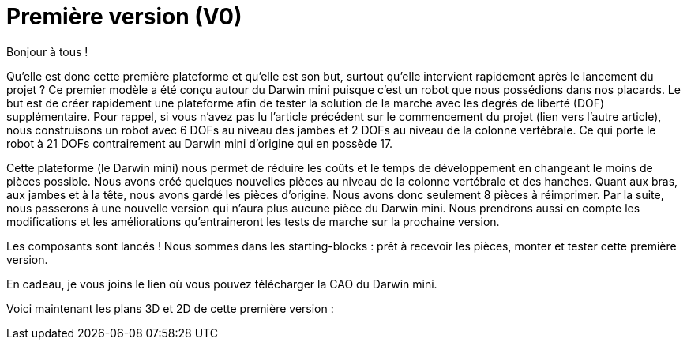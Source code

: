 = Première version (V0)

:published_at: 2015-03-30
:hp-tags: V0, Mécanique


Bonjour à tous !

Qu’elle est donc cette première plateforme et qu’elle est son but, surtout qu’elle intervient rapidement après le lancement du projet ? 
Ce premier modèle a été conçu autour du Darwin mini puisque c’est un robot que nous possédions dans nos placards. Le but est de créer rapidement une plateforme afin de tester la solution de la marche avec les degrés de liberté (DOF) supplémentaire. Pour rappel, si vous n’avez pas lu l’article précédent sur le commencement du projet (lien vers l’autre article), nous construisons un robot avec 6 DOFs au niveau des jambes et 2 DOFs au niveau de la colonne vertébrale. Ce qui porte le robot à 21 DOFs contrairement au Darwin mini d’origine qui en possède 17. 

Cette plateforme (le Darwin mini) nous permet de réduire les coûts et le temps de développement en changeant le moins de pièces possible. Nous avons créé quelques nouvelles pièces au niveau de la colonne vertébrale et des hanches. Quant aux bras, aux jambes et à la tête, nous avons gardé les pièces d’origine. Nous avons donc seulement 8 pièces à réimprimer. Par la suite, nous passerons à une nouvelle version qui n’aura plus aucune pièce du Darwin mini. Nous prendrons aussi en compte les modifications et les améliorations qu’entraineront les tests de marche sur la prochaine version.

Les composants sont lancés ! Nous sommes dans les starting-blocks : prêt à recevoir les pièces, monter et tester cette première version.

En cadeau, je vous joins le lien où vous pouvez télécharger la CAO du Darwin mini.

Voici maintenant les plans 3D et 2D de cette première version :
